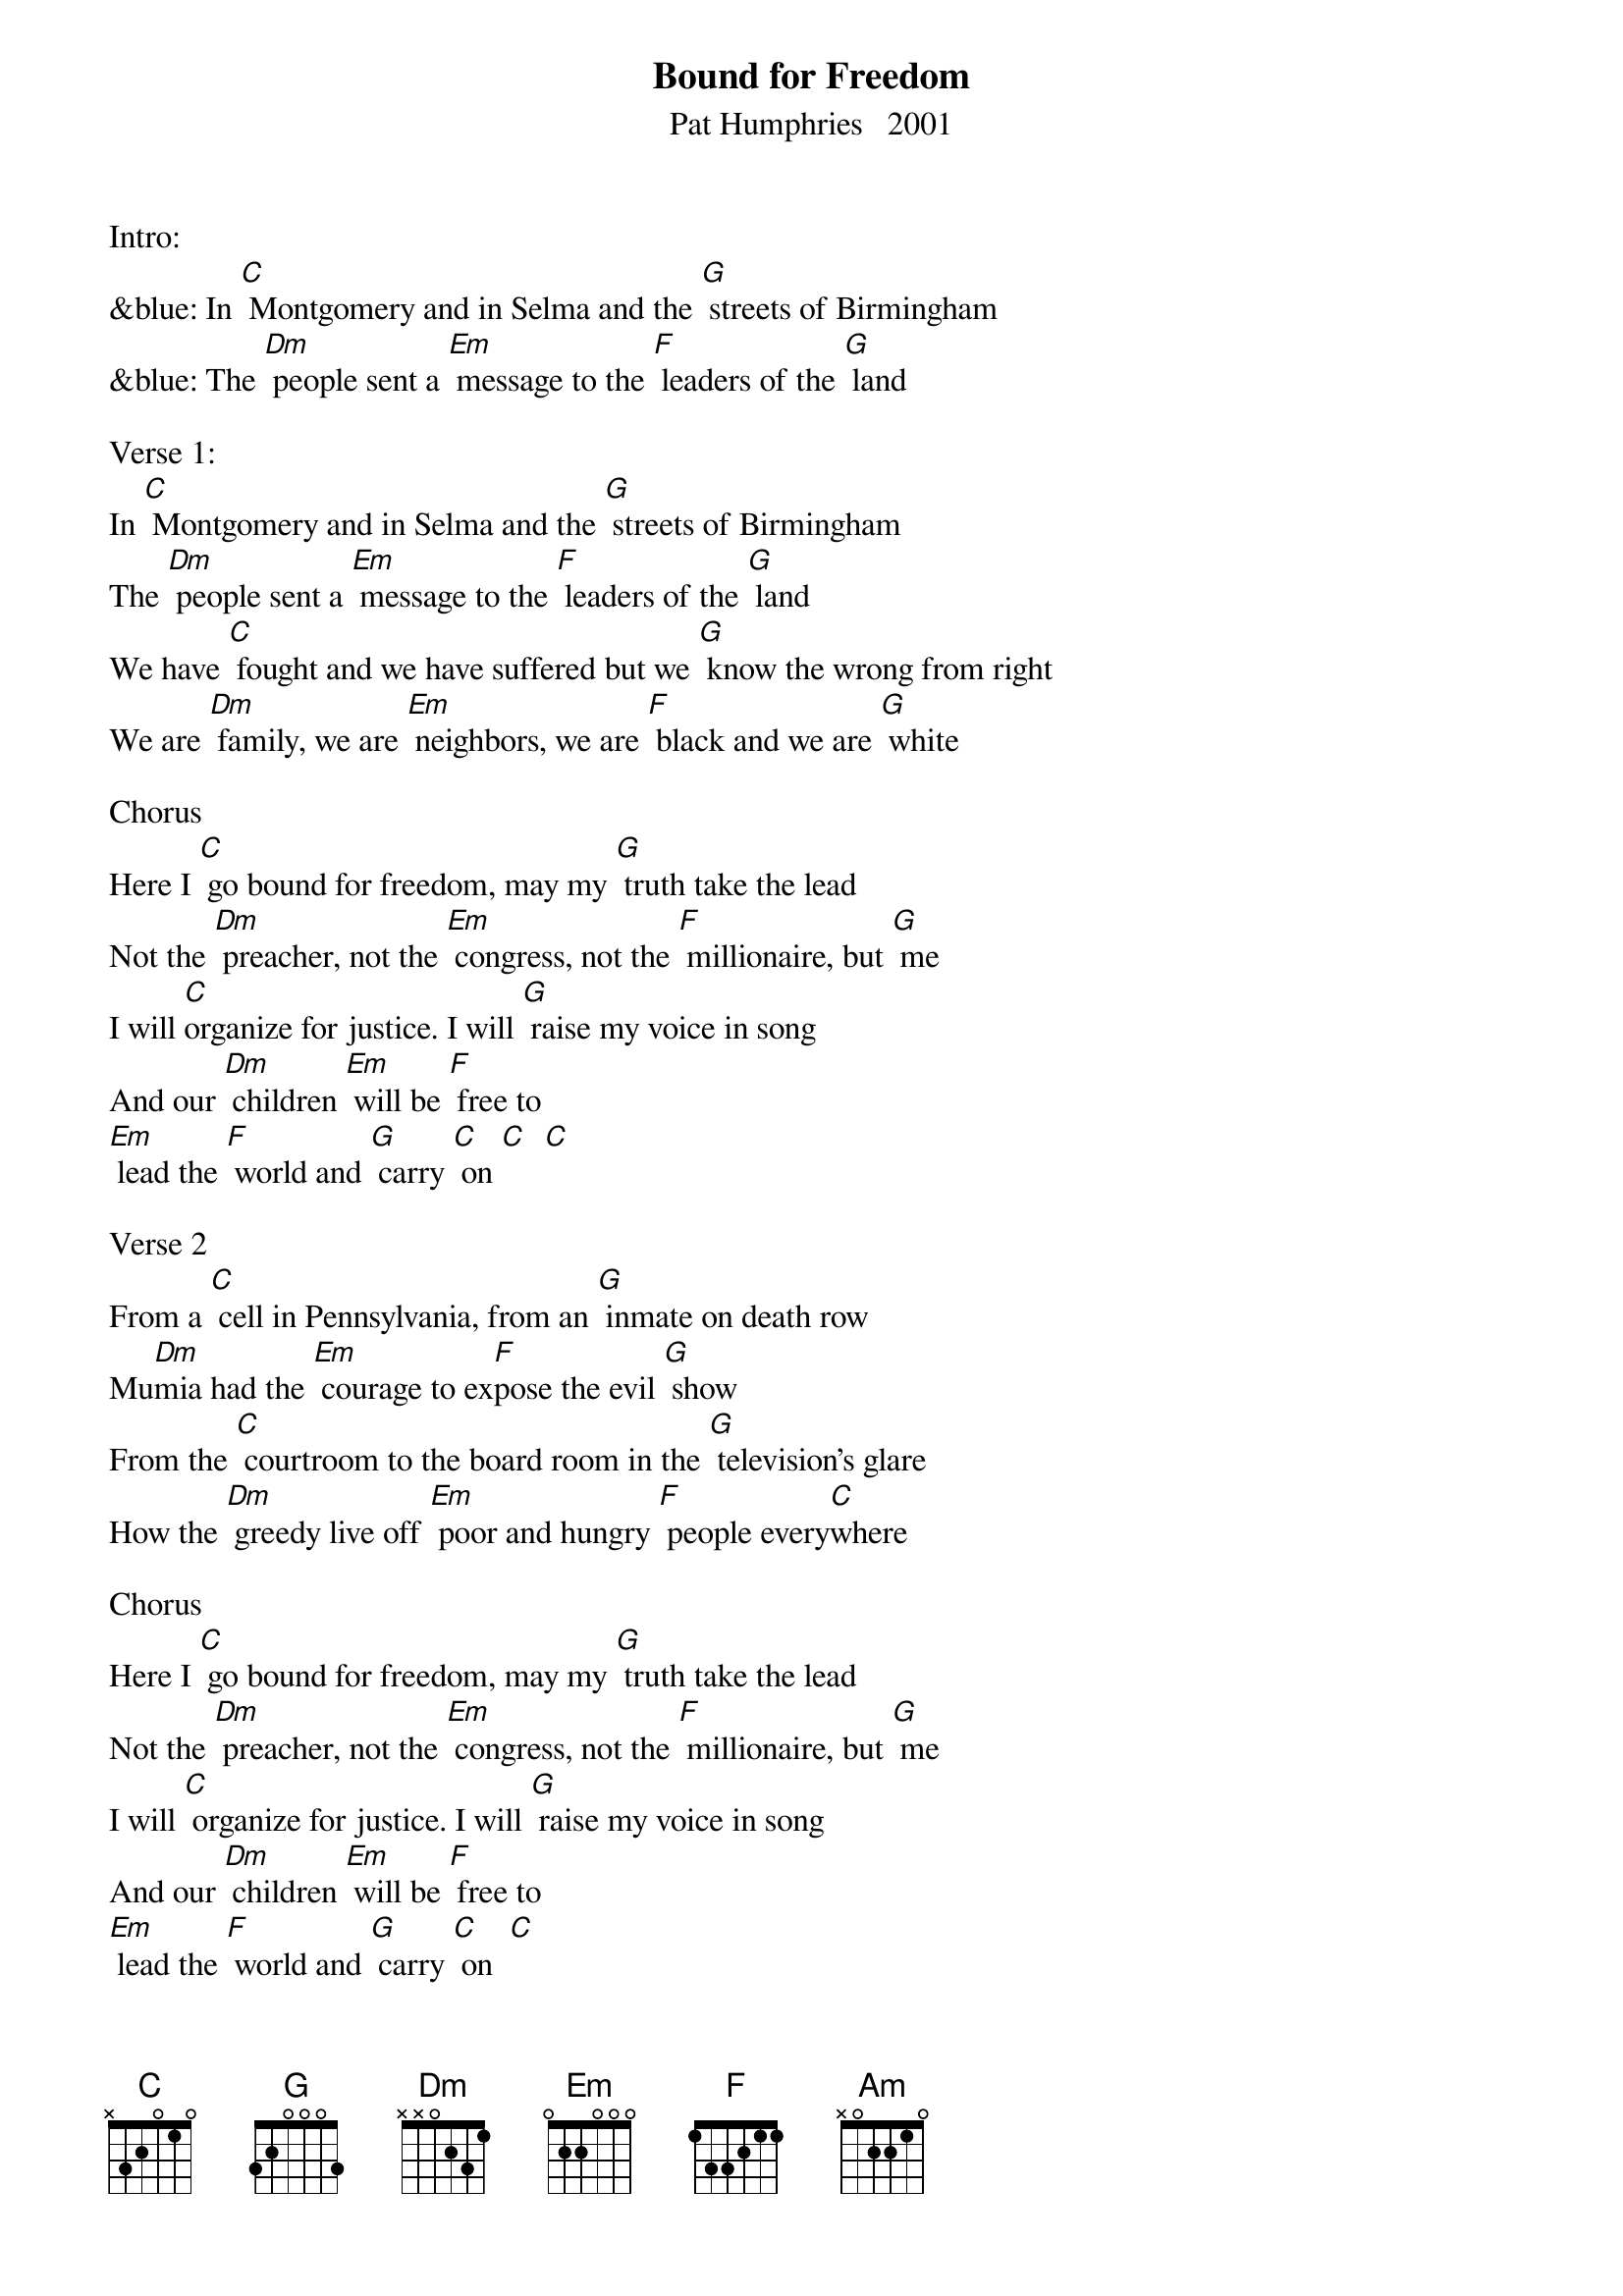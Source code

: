 {t: Bound for Freedom}
{st: Pat Humphries   2001}

Intro:
&blue: In [C] Montgomery and in Selma and the [G] streets of Birmingham
&blue: The [Dm] people sent a [Em] message to the [F] leaders of the [G] land

Verse 1:
In [C] Montgomery and in Selma and the [G] streets of Birmingham
The [Dm] people sent a [Em] message to the [F] leaders of the [G] land
We have [C] fought and we have suffered but we [G] know the wrong from right
We are [Dm] family, we are [Em] neighbors, we are [F] black and we are [G] white

Chorus
Here I [C] go bound for freedom, may my [G] truth take the lead
Not the [Dm] preacher, not the [Em] congress, not the [F] millionaire, but [G] me
I will [C]organize for justice. I will [G] raise my voice in song
And our [Dm] children [Em] will be [F] free to
[Em] lead the [F] world and [G] carry [C] on [C]  [C]

Verse 2
From a [C] cell in Pennsylvania, from an [G] inmate on death row
Mu[Dm]mia had the [Em] courage to ex[F]pose the evil [G] show
From the [C] courtroom to the board room in the [G] television's glare
How the [Dm] greedy live off [Em] poor and hungry [F] people every[C]where

Chorus
Here I [C] go bound for freedom, may my [G] truth take the lead
Not the [Dm] preacher, not the [Em] congress, not the [F] millionaire, but [G] me
I will [C] organize for justice. I will [G] raise my voice in song
And our [Dm] children [Em] will be [F] free to
[Em] lead the [F] world and [G] carry [C] on  [C]

Bridge
Here I [C] go though I'm [G] standing on my own
I re[Am]member those be[G]fore me and I [F] know I'm not a[G]lone
I will [C] organize for justice. I will [G] raise my voice in song
And our [Dm] children [Em] will be [F] free to
[Em] lead the[F]  world and [G] carry [C] on   [C]  [C]

Verse 3
From the [C] streets of New York City across the [G] oceans and beyond
[Dm] People from all [Em] nations cre[F]ate a common [G] bond
With our [C] conscience as our weapon, we are [G] witness to the fall
We are [Dm] simple, we are [Em] brilliant We are [F] one and we are [G] all

Chorus
Here I [C] go bound for freedom, may my [G] truth take the lead
Not the [Dm] preacher, not the [Em] congress, not the [F] millionaire, but [G] me
I will [C] organize for justice. I will [G] raise my voice in song
And our [Dm] children [Em] will be [F] free to
[Em] lead the [F] world and [G] carry [C] on

Chorus
Here I [C] go bound for freedom, may my [G] truth take the lead
Not the [Dm] preacher, not the [Em] congress, not the [F] millionaire, but [G] me
I will [C] organize for justice. I will [G] raise my voice in song
And our [Dm] children [Em] will be [F] free to
[Em] lead the [F] world and [G] carry [C] on   [C]

Instrumental Outro:
&blue: And our [Dm] children [Em] will be [F] free to
&blue: [Em] lead the [F] world and [G] carry [C] on




Mumia= Mumia Abu-Jamal, (born Wesley Cook) Activist, journalist and incarcerated
author of many books, memoirs.  Sentenced to death for the murder of policeman
Daniel Faulkner in 1981.  40 years later, sentence commuted to life.  He’s still alive,
with numerous ailments, still proclaiming innocence of the crime.


